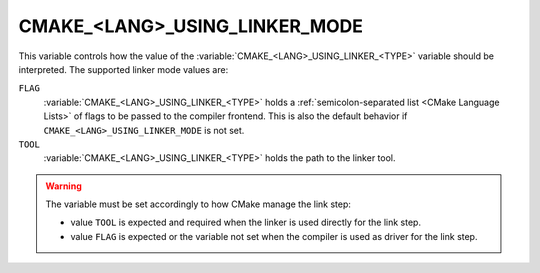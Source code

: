 CMAKE_<LANG>_USING_LINKER_MODE
------------------------------

.. deprecated:: 4.0

  This variable is no longer used.  The type of information stored in the
  :variable:`CMAKE_<LANG>_USING_LINKER_<TYPE>` variable is determined by
  the :variable:`CMAKE_<LANG>_LINK_MODE` variable.

.. versionadded:: 3.29

This variable controls how the value of the
:variable:`CMAKE_<LANG>_USING_LINKER_<TYPE>` variable should be interpreted.
The supported linker mode values are:

``FLAG``
  :variable:`CMAKE_<LANG>_USING_LINKER_<TYPE>` holds a
  :ref:`semicolon-separated list <CMake Language Lists>` of flags to be passed
  to the compiler frontend.  This is also the default behavior if
  ``CMAKE_<LANG>_USING_LINKER_MODE`` is not set.

``TOOL``
  :variable:`CMAKE_<LANG>_USING_LINKER_<TYPE>` holds the path to the linker
  tool.

.. warning::

  The variable must be set accordingly to how CMake manage the link step:

  * value ``TOOL`` is expected and required when the linker is used directly
    for the link step.
  * value ``FLAG`` is expected or the variable not set when the compiler is
    used as driver for the link step.
